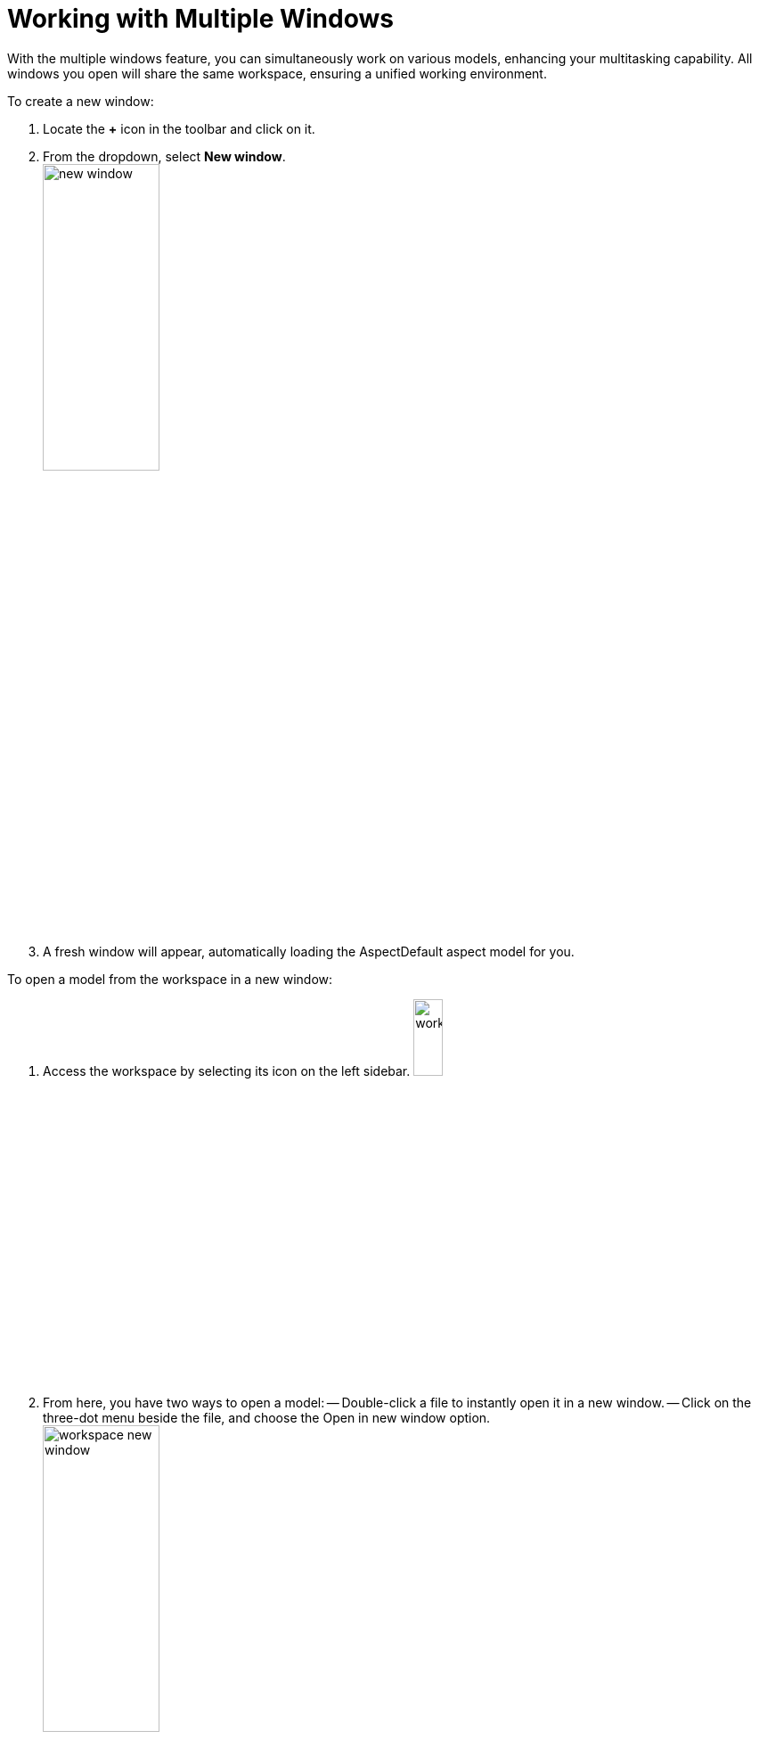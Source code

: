 [[new-window]]
= Working with Multiple Windows

With the multiple windows feature, you can simultaneously work on various models, enhancing your multitasking capability. All windows you open will share the same workspace, ensuring a unified working environment.

To create a new window:

. Locate the *+* icon in the toolbar and click on it.
. From the dropdown, select *New window*. +
image:multi-windows/new-window.png[width=40%]
. A fresh window will appear, automatically loading the AspectDefault aspect model for you.

To open a model from the workspace in a new window:

. Access the workspace by selecting its icon on the left sidebar. image:elements/workspace.png[width=20%]
. From here, you have two ways to open a model:
  -- Double-click a file to instantly open it in a new window.
  -- Click on the three-dot menu beside the file, and choose the Open in new window option. +
  image:multi-windows/workspace-new-window.png[width=40%]

NOTE: To quickly navigate to an already opened window, simply double-click its associated file in the workspace. This action will bring the respective window to the forefront.

NOTE: If you need to edit a referenced element located in another window, double-click on that element. A new window will pop up, focusing on the selected element, with the appropriate editor activated for your convenience.
